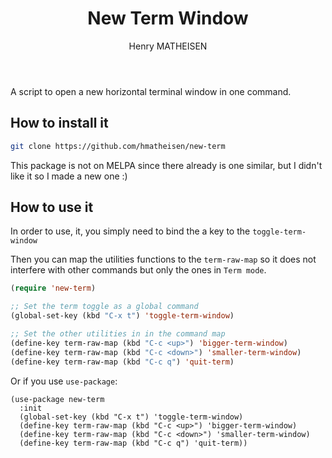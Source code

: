 #+TITLE: New Term Window
#+AUTHOR: Henry MATHEISEN

A script to open a new horizontal terminal window in one command.

** How to install it

   #+BEGIN_SRC bash
	 git clone https://github.com/hmatheisen/new-term
   #+END_SRC

   This package is not on MELPA since there already is one similar,
   but I didn't like it so I made a new one :)

** How to use it

   In order to use, it, you simply need to bind the a key to the
   =toggle-term-window=

   Then you can map the utilities functions to the =term-raw-map= so it
   does not interfere with other commands but only the ones in =Term mode=.

   #+BEGIN_SRC emacs-lisp
	 (require 'new-term)

	 ;; Set the term toggle as a global command
	 (global-set-key (kbd "C-x t") 'toggle-term-window)

	 ;; Set the other utilities in in the command map
	 (define-key term-raw-map (kbd "C-c <up>") 'bigger-term-window)
	 (define-key term-raw-map (kbd "C-c <down>") 'smaller-term-window)
	 (define-key term-raw-map (kbd "C-c q") 'quit-term)
   #+END_SRC

   Or if you use =use-package=:

   #+BEGIN_SRC elisp
	 (use-package new-term
	   :init
	   (global-set-key (kbd "C-x t") 'toggle-term-window)
	   (define-key term-raw-map (kbd "C-c <up>") 'bigger-term-window)
	   (define-key term-raw-map (kbd "C-c <down>") 'smaller-term-window)
	   (define-key term-raw-map (kbd "C-c q") 'quit-term))
   #+END_SRC

 
